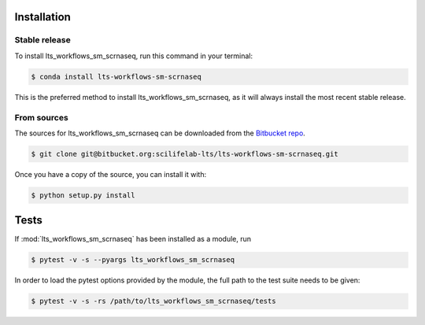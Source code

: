 .. highlight:: shell

Installation
============


Stable release
--------------

To install lts_workflows_sm_scrnaseq, run this command in your terminal:

.. code-block:: console

    $ conda install lts-workflows-sm-scrnaseq

This is the preferred method to install lts_workflows_sm_scrnaseq, as it will
always install the most recent stable release.

From sources
------------

The sources for lts_workflows_sm_scrnaseq can be downloaded from the `Bitbucket repo`_.

.. code-block:: console

    $ git clone git@bitbucket.org:scilifelab-lts/lts-workflows-sm-scrnaseq.git

Once you have a copy of the source, you can install it with:

.. code-block:: console

    $ python setup.py install


.. _Bitbucket repo: https://bitbucket.org/scilifelab-lts/lts-workflows-sm-scrnaseq

Tests
======

If :mod:`lts_workflows_sm_scrnaseq` has been installed as a module, run

.. code-block:: console

   $ pytest -v -s --pyargs lts_workflows_sm_scrnaseq

In order to load the pytest options provided by the module, the full
path to the test suite needs to be given:

.. code-block:: console

   $ pytest -v -s -rs /path/to/lts_workflows_sm_scrnaseq/tests
   
